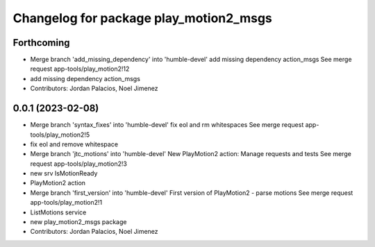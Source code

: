 ^^^^^^^^^^^^^^^^^^^^^^^^^^^^^^^^^^^^^^^
Changelog for package play_motion2_msgs
^^^^^^^^^^^^^^^^^^^^^^^^^^^^^^^^^^^^^^^

Forthcoming
-----------
* Merge branch 'add_missing_dependency' into 'humble-devel'
  add missing dependency action_msgs
  See merge request app-tools/play_motion2!12
* add missing dependency action_msgs
* Contributors: Jordan Palacios, Noel Jimenez

0.0.1 (2023-02-08)
------------------
* Merge branch 'syntax_fixes' into 'humble-devel'
  fix eol and rm whitespaces
  See merge request app-tools/play_motion2!5
* fix eol and remove whitespace
* Merge branch 'jtc_motions' into 'humble-devel'
  New PlayMotion2 action: Manage requests and tests
  See merge request app-tools/play_motion2!3
* new srv IsMotionReady
* PlayMotion2 action
* Merge branch 'first_version' into 'humble-devel'
  First version of PlayMotion2 - parse motions
  See merge request app-tools/play_motion2!1
* ListMotions service
* new play_motion2_msgs package
* Contributors: Jordan Palacios, Noel Jimenez
